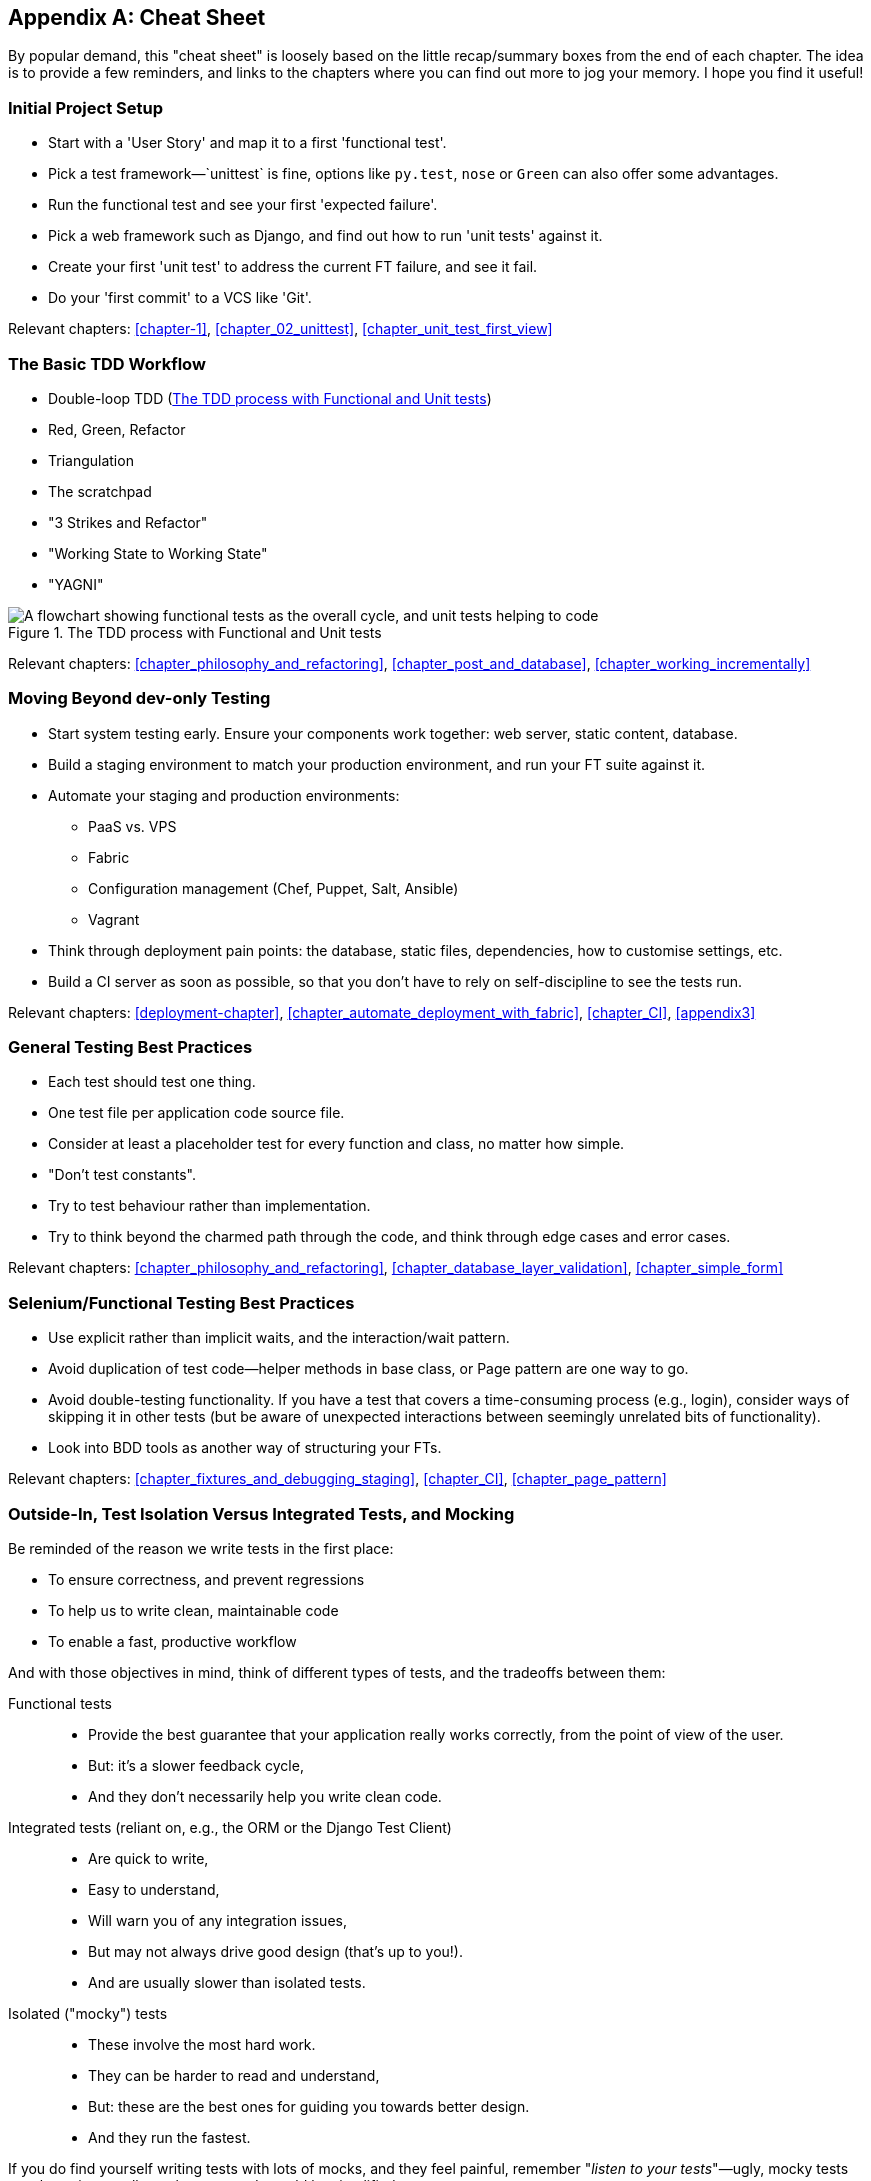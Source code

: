 [[cheat-sheet]]
[appendix]
Cheat Sheet
-----------

By popular demand, this "cheat sheet" is loosely based on the little
recap/summary boxes from the end of each chapter.  The idea is to provide a few
reminders, and links to the chapters where you can find out more to jog your
memory. I hope you find it useful!


Initial Project Setup
~~~~~~~~~~~~~~~~~~~~~

* Start with a 'User Story' and map it to a first 'functional test'.

* Pick a test framework&mdash;`unittest` is fine, options like `py.test`,
  `nose` or `Green` can also offer some advantages.

* Run the functional test and see your first 'expected failure'.

* Pick a web framework such as Django, and find out how to run
  'unit tests' against it.

* Create your first 'unit test' to address the current FT failure,
  and see it fail.

* Do  your 'first commit' to a VCS like 'Git'.

Relevant chapters: <<chapter-1>>, <<chapter_02_unittest>>, <<chapter_unit_test_first_view>>


The Basic TDD Workflow
~~~~~~~~~~~~~~~~~~~~~~

* Double-loop TDD (<<Double-Loop-TDD-diagram2>>)

* Red, Green, Refactor

* Triangulation

* The scratchpad

* "3 Strikes and Refactor"

* "Working State to Working State"

* "YAGNI"


[[Double-Loop-TDD-diagram2]]
.The TDD process with Functional and Unit tests
image::images/twdp_0404.png["A flowchart showing functional tests as the overall cycle, and unit tests helping to code"]


Relevant chapters: <<chapter_philosophy_and_refactoring>>, <<chapter_post_and_database>>, <<chapter_working_incrementally>>



Moving Beyond dev-only Testing
~~~~~~~~~~~~~~~~~~~~~~~~~~~~~~

* Start system testing early. Ensure your components work together: web server,
  static content, database.

* Build a staging environment to match your production environment, and run
  your FT suite against it.

* Automate your staging and production environments:

    - PaaS vs. VPS
    - Fabric
    - Configuration management (Chef, Puppet, Salt, Ansible)
    - Vagrant

* Think through deployment pain points: the database, static files, 
  dependencies, how to customise settings, etc.

* Build a CI server as soon as possible, so that you don't have to rely
  on self-discipline to see the tests run.

Relevant chapters: <<deployment-chapter>>, <<chapter_automate_deployment_with_fabric>>, <<chapter_CI>>,
<<appendix3>>


General Testing Best Practices
~~~~~~~~~~~~~~~~~~~~~~~~~~~~~~

* Each test should test one thing.

* One test file per application code source file.

* Consider at least a placeholder test for every function and class,
  no matter how simple.

* "Don't test constants".

* Try to test behaviour rather than implementation.

* Try to think beyond the charmed path through the code, and think
  through edge cases and error cases.


Relevant chapters: <<chapter_philosophy_and_refactoring>>, <<chapter_database_layer_validation>>,
<<chapter_simple_form>>


Selenium/Functional Testing Best Practices
~~~~~~~~~~~~~~~~~~~~~~~~~~~~~~~~~~~~~~~~~~

* Use explicit rather than implicit waits, and the interaction/wait pattern.

* Avoid duplication of test code--helper methods in base class, or Page
  pattern are one way to go.

* Avoid double-testing functionality. If you have a test that covers a 
  time-consuming process (e.g., login), consider ways of skipping it in 
  other tests (but be aware of unexpected interactions between seemingly
  unrelated bits of functionality).

* Look into BDD tools as another way of structuring your FTs.

Relevant chapters: <<chapter_fixtures_and_debugging_staging>>, <<chapter_CI>>,
<<chapter_page_pattern>>

Outside-In, Test Isolation Versus Integrated Tests, and Mocking
~~~~~~~~~~~~~~~~~~~~~~~~~~~~~~~~~~~~~~~~~~~~~~~~~~~~~~~~~~~~~~~

Be reminded of the reason we write tests in the first place:

* To ensure correctness, and prevent regressions
* To help us to write clean, maintainable code
* To enable a fast, productive workflow

And with those objectives in mind, think of different types of tests,
and the tradeoffs between them:


Functional tests::
    * Provide the best guarantee that your application really works correctly,
    from the point of view of the user.
    * But: it's a slower feedback cycle,
    * And they don't necessarily help you write clean code.

Integrated tests (reliant on, e.g., the ORM or the Django Test Client)::
    * Are quick to write,
    * Easy to understand,
    * Will warn you of any integration issues,
    * But may not always drive good design (that's up to you!).
    * And are usually slower than isolated tests.

Isolated ("mocky") tests::
    * These involve the most hard work.
    * They can be harder to read and understand,
    * But: these are the best ones for guiding you towards better design.
    * And they run the fastest.

If you do find yourself writing tests with lots of mocks, and they feel
painful, remember "_listen to your tests_"&mdash;ugly, mocky tests may be
trying to tell you that your code could be simplified.

Relevant chapters: <<chapter_outside_in>>, <<chapter_purist_unit_tests>>,
<<chapter_hot_lava>>

